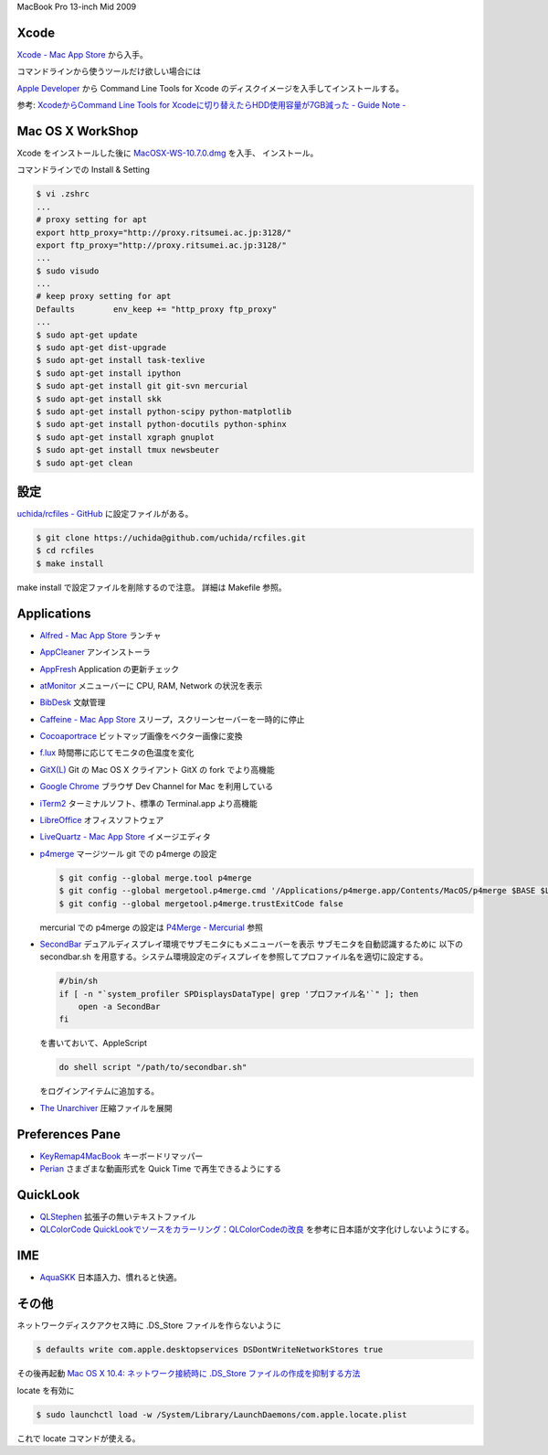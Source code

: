 .. -*- coding: utf-8; -*-

MacBook Pro 13-inch Mid 2009

Xcode
-----

`Xcode - Mac App Store <http://itunes.apple.com/jp/app/xcode/id497799835>`_ から入手。

コマンドラインから使うツールだけ欲しい場合には

`Apple Developer <http://developer.apple.com/downloads>`_ から
Command Line Tools for Xcode のディスクイメージを入手してインストールする。

参考: `XcodeからCommand Line Tools for Xcodeに切り替えたらHDD使用容量が7GB減った - Guide Note -
<http://blog.glidenote.com/blog/2012/02/20/command-line-tools-for-xcode/>`_

Mac OS X WorkShop
-----------------

Xcode をインストールした後に
`MacOSX-WS-10.7.0.dmg <http://www.bach-phys.ritsumei.ac.jp/OSXWS/Lion/MacOSX-WS-10.7.0.dmg>`_ を入手、 インストール。

コマンドラインでの Install & Setting

.. sourcecode:: sh

   $ vi .zshrc
   ...
   # proxy setting for apt
   export http_proxy="http://proxy.ritsumei.ac.jp:3128/"
   export ftp_proxy="http://proxy.ritsumei.ac.jp:3128/"
   ...
   $ sudo visudo
   ...
   # keep proxy setting for apt
   Defaults        env_keep += "http_proxy ftp_proxy"
   ...
   $ sudo apt-get update
   $ sudo apt-get dist-upgrade
   $ sudo apt-get install task-texlive
   $ sudo apt-get install ipython
   $ sudo apt-get install git git-svn mercurial
   $ sudo apt-get install skk
   $ sudo apt-get install python-scipy python-matplotlib
   $ sudo apt-get install python-docutils python-sphinx
   $ sudo apt-get install xgraph gnuplot
   $ sudo apt-get install tmux newsbeuter
   $ sudo apt-get clean

設定
----

`uchida/rcfiles - GitHub <https://github.com/uchida/rcfiles>`_ に設定ファイルがある。

.. sourcecode:: sh

   $ git clone https://uchida@github.com/uchida/rcfiles.git
   $ cd rcfiles
   $ make install

make install で設定ファイルを削除するので注意。
詳細は Makefile 参照。

Applications
------------

- `Alfred - Mac App Store <http://itunes.apple.com/jp/app/alfred/id405843582>`_ ランチャ
- `AppCleaner <http://www.freemacsoft.net/AppCleaner/>`_ アンインストーラ
- `AppFresh <http://metaquark.de/appfresh/>`_ Application の更新チェック
- `atMonitor <http://www.atpurpose.com/atMonitor/>`_ メニューバーに CPU, RAM, Network の状況を表示
- `BibDesk <http://bibdesk.sourceforge.net/>`_ 文献管理
- `Caffeine - Mac App Store <http://itunes.apple.com/jp/app/caffeine/id411246225>`_  スリープ，スクリーンセーバーを一時的に停止
- `Cocoaportrace <http://members3.jcom.home.ne.jp/akitake76/AppleScriptDepot/Cocoapotrace.html>`_
  ビットマップ画像をベクター画像に変換
- `f.lux <http://stereopsis.com/flux/>`_ 時間帯に応じてモニタの色温度を変化
- `GitX(L) <http://gitx.laullon.com/>`_ Git の Mac OS X クライアント GitX の fork でより高機能
- `Google Chrome <http://dev.chromium.org/getting-involved/dev-channel>`_ ブラウザ Dev Channel for Mac を利用している
- `iTerm2 <http://code.google.com/p/iterm2/>`_ ターミナルソフト、標準の Terminal.app より高機能
- `LibreOffice <http://www.libreoffice.org/>`_ オフィスソフトウェア
- `LiveQuartz - Mac App Store <http://itunes.apple.com/us/app/livequartz/id402387626>`_ イメージエディタ
- `p4merge <http://www.perforce.com/product/components/perforce_visual_merge_and_diff_tools>`_
  マージツール
  git での p4merge の設定

  .. sourcecode:: sh

     $ git config --global merge.tool p4merge
     $ git config --global mergetool.p4merge.cmd '/Applications/p4merge.app/Contents/MacOS/p4merge $BASE $LOCAL $REMOTE $MERGED'
     $ git config --global mergetool.p4merge.trustExitCode false

  mercurial での p4merge の設定は `P4Merge - Mercurial <http://mercurial.selenic.com/wiki/P4Merge>`_ 参照
- `SecondBar <http://blog.boastr.net/?page_id=79>`_
  デュアルディスプレイ環境でサブモニタにもメニューバーを表示
  サブモニタを自動認識するために
  以下の secondbar.sh を用意する。システム環境設定のディスプレイを参照してプロファイル名を適切に設定する。

  .. sourcecode:: sh

     #/bin/sh
     if [ -n "`system_profiler SPDisplaysDataType| grep 'プロファイル名'`" ]; then
         open -a SecondBar
     fi

  を書いておいて、AppleScript

  .. sourcecode:: applescript

     do shell script "/path/to/secondbar.sh"

  をログインアイテムに追加する。

- `The Unarchiver <http://code.google.com/p/theunarchiver/>`_ 圧縮ファイルを展開

Preferences Pane
-----------------

- `KeyRemap4MacBook <http://pqrs.org/macosx/keyremap4macbook/index.html.ja>`_ キーボードリマッパー
- `Perian <http://perian.org/>`_ さまざまな動画形式を Quick Time で再生できるようにする

QuickLook
---------

- `QLStephen <http://whomwah.github.com/qlstephen/>`_ 拡張子の無いテキストファイル
- `QLColorCode <http://code.google.com/p/qlcolorcode/>`_
  `QuickLookでソースをカラーリング：QLColorCodeの改良 <http://d.hatena.ne.jp/beehive62/20100802/1280739114>`_
  を参考に日本語が文字化けしないようにする。

IME
---

- `AquaSKK <http://aquaskk.sourceforge.jp/>`_ 日本語入力、慣れると快適。

その他
------

ネットワークディスクアクセス時に .DS_Store ファイルを作らないように

.. sourcecode:: sh

   $ defaults write com.apple.desktopservices DSDontWriteNetworkStores true

その後再起動 `Mac OS X 10.4: ネットワーク接続時に .DS_Store ファイルの作成を抑制する方法
<http://support.apple.com/kb/HT1629?viewlocale=ja_JP>`_

locate を有効に

.. sourcecode:: sh

   $ sudo launchctl load -w /System/Library/LaunchDaemons/com.apple.locate.plist

これで locate コマンドが使える。

